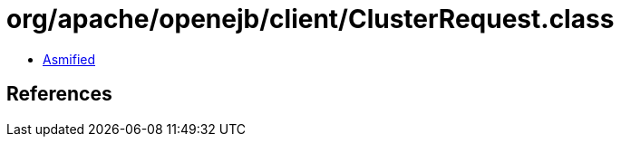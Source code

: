 = org/apache/openejb/client/ClusterRequest.class

 - link:ClusterRequest-asmified.java[Asmified]

== References

